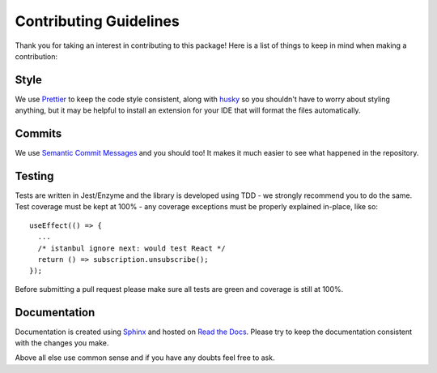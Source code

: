 Contributing Guidelines
=======================

Thank you for taking an interest in contributing to this package! Here is a list of things to keep in mind when making a contribution:

Style
-----
We use `Prettier <https://prettier.io/>`_ to keep the code style consistent,
along with `husky <https://github.com/typicode/husky>`_ so you shouldn't have to
worry about styling anything, but it may be helpful to install
an extension for your IDE that will format the files automatically.

Commits
-------
We use `Semantic Commit Messages <https://gist.github.com/joshbuchea/6f47e86d2510bce28f8e7f42ae84c716>`_ and you should too!
It makes it much easier to see what happened in the repository.

Testing
-------
Tests are written in Jest/Enzyme and the library is developed using TDD - we strongly recommend you to do the same.
Test coverage must be kept at 100% - any coverage exceptions must be properly explained in-place, like so::

   useEffect(() => {
     ...
     /* istanbul ignore next: would test React */
     return () => subscription.unsubscribe();
   });

Before submitting a pull request please make sure all tests are green and coverage is still at 100%.

Documentation
-------------
Documentation is created using `Sphinx <http://sphinx-doc.org/>`_ and hosted on `Read the Docs <https://readthedocs.org/>`_.
Please try to keep the documentation consistent with the changes you make.


Above all else use common sense and if you have any doubts feel free to ask.